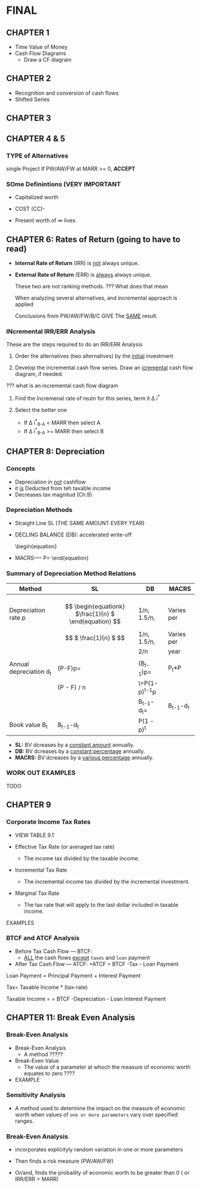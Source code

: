 * FINAL
** CHAPTER 1
   + Time Value of Money
   + Cash Flow Diagrams
     + Draw a CF diagram
** CHAPTER 2
   + Recognition and conversion of cash flows
   + Shifted Series
** CHAPTER 3
** CHAPTER 4 & 5
*** TYPE of Alternatives 
    single Project
    If PW/AW/FW at MARR >= 0, *ACCEPT*
    
*** SOme Definintions (VERY IMPORTANT
    - Capitalized worth
      \begin{equation}
       (CW)-  CW= \frac{AW}{i}
      \end{equation}
   -  COST (CC)- 
    
   - Present worth of \infty lives

** CHAPTER 6: Rates of Return (going to have to read)
   
  - *Internal Rate of Return* (IRR) is _not_ always unique.
  - *External Rate of Return* (ERR) is _always_ always unique.
  
    These two are not ranking methods.   ??? What does that mean
    
    When analyzing several alternatives, and incremental approach is applied
    
    Conclusions from PW/AW/FW/B/C GIVE The _SAME_ result.

*** INcremental IRR/ERR Analysis 
    These are the steps required to do an IRR/ERR Analysis

    1) Order the alternatives (two alternatives) by the _initial_ investment
     
    2) Develop the incremental cash flow series. Draw an _icremental_ cash flow diagram, if needed.


    ??? what is an incremental cash flow diagram

    3) Find the Incremenal rate of reutn for this series, term it \Delta i^{*}

    4) Select the better one
       + If \Delta i^{*}_{B-A} < MARR then select A
       + If \Delta i^{*}_{B-A} >= MARR then select B    
       
** CHAPTER 8: Depreciation
*** Concepts
    - Depreciation in _not_ cashflow
    - it _is_ Deducted from teh taxable income
    - Decreases tax magnitud (Ch.9)

*** Depreciation Methods
    - Straight Line SL (THE SAME AMOUNT EVERY YEAR)
    - DECLING BALANCE (DB): accelerated write-off
      \begin{equation}
    - MACRS----- P= \frac{2}{n}
      \end{equation}

*** Summary of Depreciation Method Relations

    |-------------------------+--------------------------------------------------------+-----------------+-------------|
    | Method                  | SL                                                     | DB              | MACRS       |
    |-------------------------+--------------------------------------------------------+-----------------+-------------|
    |                         |                                                        |                 |             |
    |                         |                                                        |                 |             |
    | Depreciation rate p     | \[ \begin{equationk} $\frac{1}{n} $ \end{equation} \]  | 1/n, 1.5/n,     | Varies per  |
    |                         | \[ $ \frac{1}{n} $ \]                                  | 1/n, 1.5/n,     | Varies per  |
    |                         |                                                        | 2/n             | year        |
    |-------------------------+--------------------------------------------------------+-----------------+-------------|
    |                         |                                                        |                 |             |
    | Annual depreciation d_t | (P-F)p=                                                | (B_{t-1})p=     | P_t*P       |
    |                         | (P - F) / n                                            | \=P(1-p)^{t-1}p |             |
    |-------------------------+--------------------------------------------------------+-----------------+-------------|
    |                         |                                                        | B_{t-1}-d_t=    | B_{t-1}-d_t |
    | Book value B_t          | B_{t-1}-d_t                                            | P(1 - p)^t      |             |
    |-------------------------+--------------------------------------------------------+-----------------+-------------|

    + *SL:* BV dcreases by a _constant amount_ annually.
    + *DB:* BV dcreases by a _constant percentage_ annually.
    + *MACRS:* BV dcreases by a _various percentage_ annually.
      
*** WORK OUT EXAMPLES
    TODO
** CHAPTER 9
*** Corporate Income Tax Rates   
    + VIEW TABLE 9.1
    
    + Effective Tax Rate (or averaged tax rate)
      + The income tax divided by the taxable income.
    + Incremental Tax Rate
      + The incremental income tax divided by the incremental investment.
    + Marginal Tax Rate
      + The tax rate that will apply to the last dollar included in taxable income.

    EXAMPLES

*** BTCF and ATCF Analysis
    + Before Tax Cash Flow --- BTCF:
      + _ALL_ the cash flows _except_ ~taxes~ and ~loan~ payment
    + After Tax Cash Flow --- ATCF:
      +ATCF = BTCF -Tax - Loan Payment

    Loan Payment = Principal Payment + Interest Payment

    Tax= Taxable Income * (tax-rate)

    Taxable Income =
    = BTCF -Depreciation - Loan Interest Payment

** CHAPTER 11: Break Even Analysis
*** Break-Even Analysis
   + Break-Even Analysis
     + A method ?????
   + Break-Even Value
     + The value of a parameter at whoch the measure of economic worth equates to zero
       ????
   + EXAMPLE

*** Sensitivity Analysis
    + A method used to determine the impact on the measure of economic worth when values of ~one or more parameters~ vary over specified ranges.
***  Break-Even Analysis
    + incorporates explicityly random variation in one or more parameters
    
    + Then  finds a risk measure (PW/AW/FW)
    
    + Or/and, finds the probaility of economic worth to be greater than 0 ( or IRR/ERR > MARR)
      
